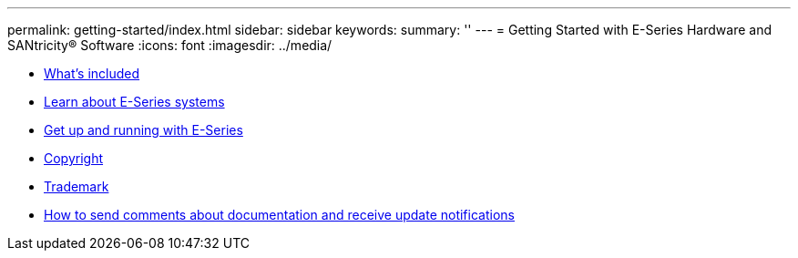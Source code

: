 ---
permalink: getting-started/index.html
sidebar: sidebar
keywords: 
summary: ''
---
= Getting Started with E-Series Hardware and SANtricity® Software
:icons: font
:imagesdir: ../media/

* xref:concept_doc_what_s_included.adoc[What's included]
* link:concept_doc_learn_about_e_series_systems.md#concept_doc_learn_about_e_series_systems[Learn about E-Series systems]
* xref:concept_doc_get_up_and_running_with_e_series.adoc[Get up and running with E-Series]
* xref:reference_copyright.adoc[Copyright]
* xref:reference_trademark.adoc[Trademark]
* xref:concept_how_to_send_comments_about_documentation_and_receive_update_notifications_netapp_post_preface.adoc[How to send comments about documentation and receive update notifications]
